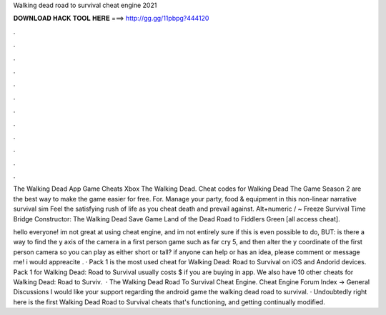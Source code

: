 Walking dead road to survival cheat engine 2021



𝐃𝐎𝐖𝐍𝐋𝐎𝐀𝐃 𝐇𝐀𝐂𝐊 𝐓𝐎𝐎𝐋 𝐇𝐄𝐑𝐄 ===> http://gg.gg/11pbpg?444120



.



.



.



.



.



.



.



.



.



.



.



.

The Walking Dead App Game Cheats Xbox The Walking Dead. Cheat codes for Walking Dead The Game Season 2 are the best way to make the game easier for free. For. Manage your party, food & equipment in this non-linear narrative survival sim Feel the satisfying rush of life as you cheat death and prevail against. Alt+numeric / ~ Freeze Survival Time Bridge Constructor: The Walking Dead Save Game Land of the Dead Road to Fiddlers Green [all access cheat].

hello everyone! im not great at using cheat engine, and im not entirely sure if this is even possible to do, BUT: is there a way to find the y axis of the camera in a first person game such as far cry 5, and then alter the y coordinate of the first person camera so you can play as either short or tall? if anyone can help or has an idea, please comment or message me! i would appreacite . · Pack 1 is the most used cheat for Walking Dead: Road to Survival on iOS and Andorid devices. Pack 1 for Walking Dead: Road to Survival usually costs $ if you are buying in app. We also have 10 other cheats for Walking Dead: Road to Surviv.  · The Walking Dead Road To Survival Cheat Engine. Cheat Engine Forum Index -> General Discussions I would like your support regarding the android game the walking dead road to survival. · Undoubtedly right here is the first Walking Dead Road to Survival cheats that's functioning, and getting continually modified.
